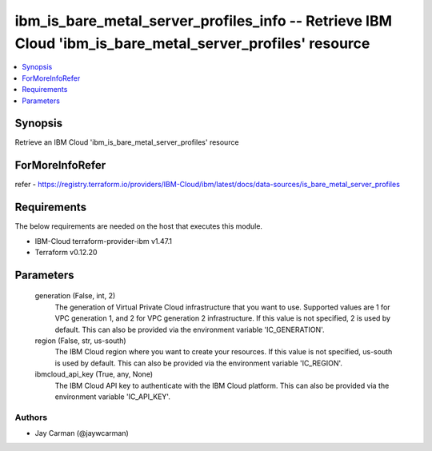 
ibm_is_bare_metal_server_profiles_info -- Retrieve IBM Cloud 'ibm_is_bare_metal_server_profiles' resource
=========================================================================================================

.. contents::
   :local:
   :depth: 1


Synopsis
--------

Retrieve an IBM Cloud 'ibm_is_bare_metal_server_profiles' resource


ForMoreInfoRefer
----------------
refer - https://registry.terraform.io/providers/IBM-Cloud/ibm/latest/docs/data-sources/is_bare_metal_server_profiles

Requirements
------------
The below requirements are needed on the host that executes this module.

- IBM-Cloud terraform-provider-ibm v1.47.1
- Terraform v0.12.20



Parameters
----------

  generation (False, int, 2)
    The generation of Virtual Private Cloud infrastructure that you want to use. Supported values are 1 for VPC generation 1, and 2 for VPC generation 2 infrastructure. If this value is not specified, 2 is used by default. This can also be provided via the environment variable 'IC_GENERATION'.


  region (False, str, us-south)
    The IBM Cloud region where you want to create your resources. If this value is not specified, us-south is used by default. This can also be provided via the environment variable 'IC_REGION'.


  ibmcloud_api_key (True, any, None)
    The IBM Cloud API key to authenticate with the IBM Cloud platform. This can also be provided via the environment variable 'IC_API_KEY'.













Authors
~~~~~~~

- Jay Carman (@jaywcarman)


